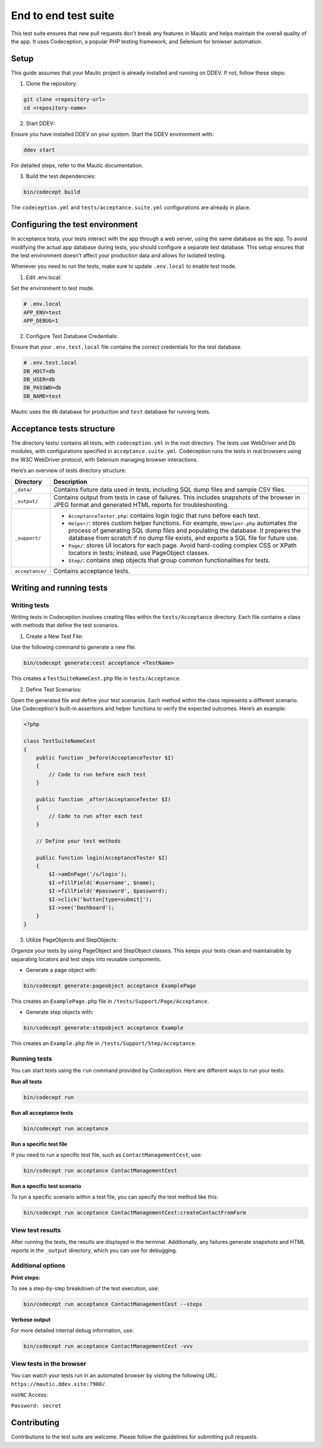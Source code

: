 
End to end test suite
#####################

This test suite ensures that new pull requests don't break any features in Mautic and helps maintain the overall quality of the app. It uses Codeception, a popular PHP testing framework, and Selenium for browser automation.

Setup
******

This guide assumes that your Mautic project is already installed and running on DDEV. If not, follow these steps:

1. Clone the repository:

.. code-block:: bash

    git clone <repository-url>
    cd <repository-name>

2. Start DDEV:

Ensure you have installed DDEV on your system. Start the DDEV environment with:

.. code-block:: bash

    ddev start

For detailed steps, refer to the Mautic documentation.

3. Build the test dependencies:

.. code-block:: bash

    bin/codecept build

The ``codeception.yml`` and ``tests/acceptance.suite.yml`` configurations are already in place.

Configuring the test environment
*********************************

In acceptance tests, your tests interact with the app through a web server, using the same database as the app. To avoid modifying the actual app database during tests, you should configure a separate test database. This setup ensures that the test environment doesn't affect your production data and allows for isolated testing.

Whenever you need to run the tests, make sure to update ``.env.local`` to enable test mode.

1. Edit .env.local:

Set the environment to test mode.

.. code-block:: bash

    # .env.local
    APP_ENV=test
    APP_DEBUG=1

2. Configure Test Database Credentials:

Ensure that your ``.env.test.local`` file contains the correct credentials for the test database.

.. code-block:: bash

    # .env.test.local
    DB_HOST=db
    DB_USER=db
    DB_PASSWD=db
    DB_NAME=test

Mautic uses the ``db`` database for production and ``test`` database for running tests.

Acceptance tests structure
**************************

The directory tests/ contains all tests, with ``codeception.yml`` in the root directory. The tests use WebDriver and Db modules, with configurations specified in ``acceptance.suite.yml``.
Codeception runs the tests in real browsers using the W3C WebDriver protocol, with Selenium managing browser interactions.

Here’s an overview of tests directory structure:

.. image:: images/e2e_test_suite.png
    :width: 300
    :alt: Tests directory structure

.. list-table::
   :header-rows: 1

   * - Directory
     - Description
   * - ``_data/``
     - Contains fixture data used in tests, including SQL dump files and sample CSV files.
   * - ``_output/``
     - Contains output from tests in case of failures. This includes snapshots of the browser in JPEG format and generated HTML reports for troubleshooting.
   * - ``_support/``
     - 
       - ``AcceptanceTester.php``: contains login logic that runs before each test.
       - ``Helper/``: stores custom helper functions. For example, ``DbHelper.php`` automates the process of generating SQL dump files and populating the database. It prepares the database from scratch if no dump file exists, and exports a SQL file for future use.
       - ``Page/``: stores UI locators for each page. Avoid hard-coding complex CSS or XPath locators in tests; instead, use PageObject classes.
       - ``Step/``: contains step objects that group common functionalities for tests.
   * - ``acceptance/``
     - Contains acceptance tests.


Writing and running tests
**************************


Writing tests
=============

Writing tests in Codeception involves creating files within the ``tests/Acceptance`` directory. Each file contains a class with methods that define the test scenarios.

1. Create a New Test File:

Use the following command to generate a new file:

.. code-block:: bash

    bin/codecept generate:cest acceptance <TestName>

This creates a ``TestSuiteNameCest.php`` file in ``tests/Acceptance``.

2. Define Test Scenarios:

Open the generated file and define your test scenarios. Each method within the class represents a different scenario. Use Codeception's built-in assertions and helper functions to verify the expected outcomes. Here’s an example:

.. code-block:: PHP

    <?php

    class TestSuiteNameCest
    {
        public function _before(AcceptanceTester $I)
        {
            // Code to run before each test
        }

        public function _after(AcceptanceTester $I)
        {
            // Code to run after each test
        }

        // Define your test methods

        public function login(AcceptanceTester $I)
        {
            $I->amOnPage('/s/login');
            $I->fillField('#username', $name);
            $I->fillField('#password', $password);
            $I->click('button[type=submit]');
            $I->see('Dashboard');
        }
    }

3. Utilize PageObjects and StepObjects:

Organize your tests by using PageObject and StepObject classes. This keeps your tests clean and maintainable by separating locators and test steps into reusable components.

- Generate a page object with:

.. code-block:: bash

    bin/codecept generate:pageobject acceptance ExamplePage

This creates an ``ExamplePage.php`` file in ``/tests/Support/Page/Acceptance``.

- Generate step objects with:

.. code-block:: bash

    bin/codecept generate:stepobject acceptance Example

This creates an ``Example.php`` file in ``/tests/Support/Step/Acceptance``.

Running tests
=============

You can start tests using the ``run`` command provided by Codeception. Here are different ways to run your tests:

**Run all tests**

.. code-block:: bash

    bin/codecept run

**Run all acceptance tests**

.. code-block:: bash

    bin/codecept run acceptance

**Run a specific test file**

If you need to run a specific test file, such as ``ContactManagementCest``, use:

.. code-block:: bash

    bin/codecept run acceptance ContactManagementCest

**Run a specific test scenario**

To run a specific scenario within a test file, you can specify the test method like this:

.. code-block:: bash

    bin/codecept run acceptance ContactManagementCest:createContactFromForm

View test results
=================

After running the tests, the results are displayed in the terminal. Additionally, any failures generate snapshots and HTML reports in the ``_output`` directory, which you can use for debugging.

Additional options
==================

**Print steps:**

To see a step-by-step breakdown of the test execution, use:

.. code-block:: bash

    bin/codecept run acceptance ContactManagementCest --steps

**Verbose output**

For more detailed internal debug information, use:

.. code-block:: bash

    bin/codecept run acceptance ContactManagementCest -vvv

View tests in the browser
=========================

You can watch your tests run in an automated browser by visiting the following URL: ``https://mautic.ddev.site:7900/``.

``noVNC`` Access:

``Password: secret``

Contributing
************

Contributions to the test suite are welcome. Please follow the guidelines for submitting pull requests.
